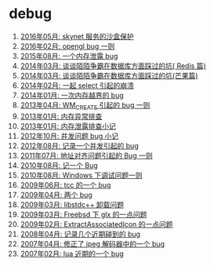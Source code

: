 * debug
1. [[http://blog.codingnow.com/2016/05/skynet_memory.html][2016年05月: skynet 服务的沙盒保护]]
2. [[http://blog.codingnow.com/2016/02/opengl_vbo_bug.html][2016年02月: opengl bug 一则]]
3. [[http://blog.codingnow.com/2015/08/memory_leak_bug.html][2015年08月: 一个内存泄露 bug]]
4. [[http://blog.codingnow.com/2014/03/mmzb_redis.html][2014年03月: 谈谈陌陌争霸在数据库方面踩过的坑( Redis 篇)]]
5. [[http://blog.codingnow.com/2014/03/mmzb_mongodb.html][2014年03月: 谈谈陌陌争霸在数据库方面踩过的坑(芒果篇)]]
6. [[http://blog.codingnow.com/2014/02/select_bug.html][2014年02月: 一起 select 引起的崩溃]]
7. [[http://blog.codingnow.com/2014/01/out_of_range_bug.html][2014年01月: 一次内存越界的 bug]]
8. [[http://blog.codingnow.com/2013/04/wm_create_exception.html][2013年04月: WM_CREATE 引起的 bug 一则]]
9. [[http://blog.codingnow.com/2013/01/memory_bug.html][2013年01月: 内存异常排查]]
10. [[http://blog.codingnow.com/2013/01/memory_leak.html][2013年01月: 内存泄露排查小记]]
11. [[http://blog.codingnow.com/2012/10/bug_and_lockfree_queue.html][2012年10月: 并发问题 bug 小记]]
12. [[http://blog.codingnow.com/2012/08/skynet_bug.html][2012年08月: 记录一个并发引起的 bug]]
13. [[http://blog.codingnow.com/2011/07/align_bug.html][2011年07月: 地址对齐问题引起的 Bug 一则]]
14. [[http://blog.codingnow.com/2010/08/bug.html][2010年08月: 记一个 Bug]]
15. [[http://blog.codingnow.com/2010/08/debug_in_windows.html][2010年08月: Windows 下调试问题一则]]
16. [[http://blog.codingnow.com/2009/06/tcc_bug.html][2009年06月: tcc 的一个 bug]]
17. [[http://blog.codingnow.com/2009/04/bugs.html][2009年04月: 两个 bug]]
18. [[http://blog.codingnow.com/2009/03/libstdcpp_dlclose_crash.html][2009年03月: libstdc++ 卸载问题]]
19. [[http://blog.codingnow.com/2009/03/freebsd_glx.html][2009年03月: Freebsd 下 glx 的一点问题]]
20. [[http://blog.codingnow.com/2009/02/extractassociatedicon.html][2009年02月: ExtractAssociatedIcon 的一点问题]]
21. [[http://blog.codingnow.com/2008/04/bug.html][2008年04月: 记录几个近期碰到的 bug]]
22. [[http://blog.codingnow.com/2007/04/ancient_bug_jpeg.html][2007年04月: 修正了 jpeg 解码器中的一个 bug]]
23. [[http://blog.codingnow.com/2007/02/lua_bug.html][2007年02月: lua 近期的一个 bug]]
